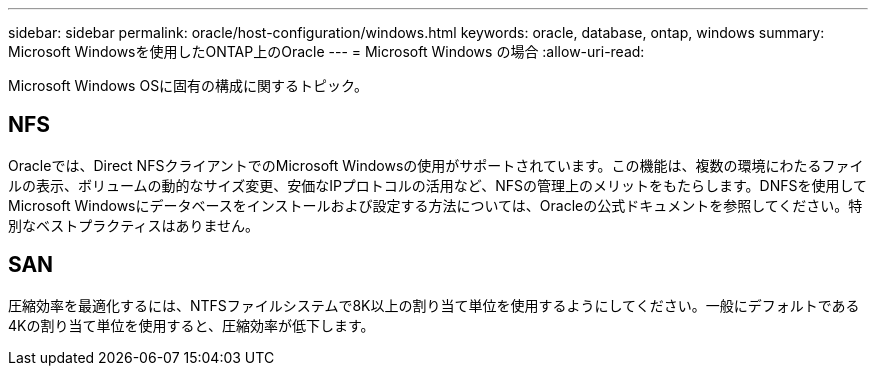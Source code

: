 ---
sidebar: sidebar 
permalink: oracle/host-configuration/windows.html 
keywords: oracle, database, ontap, windows 
summary: Microsoft Windowsを使用したONTAP上のOracle 
---
= Microsoft Windows の場合
:allow-uri-read: 


[role="lead"]
Microsoft Windows OSに固有の構成に関するトピック。



== NFS

Oracleでは、Direct NFSクライアントでのMicrosoft Windowsの使用がサポートされています。この機能は、複数の環境にわたるファイルの表示、ボリュームの動的なサイズ変更、安価なIPプロトコルの活用など、NFSの管理上のメリットをもたらします。DNFSを使用してMicrosoft Windowsにデータベースをインストールおよび設定する方法については、Oracleの公式ドキュメントを参照してください。特別なベストプラクティスはありません。



== SAN

圧縮効率を最適化するには、NTFSファイルシステムで8K以上の割り当て単位を使用するようにしてください。一般にデフォルトである4Kの割り当て単位を使用すると、圧縮効率が低下します。
